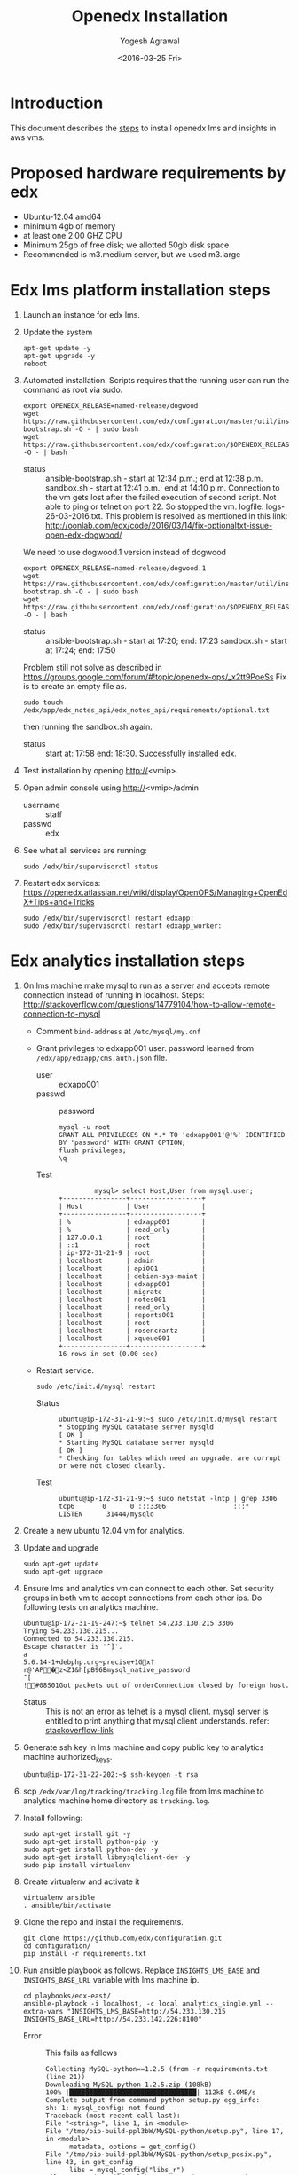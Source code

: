 #+Title: Openedx Installation
#+Date: <2016-03-25 Fri>
#+Author: Yogesh Agrawal
#+Email: yogeshiiith@gmail.com; yogesh@vlabs.ac.in

* Introduction
  This document describes the [[https://openedx.atlassian.net/wiki/display/OpenOPS/Native+Open+edX+Ubuntu+12.04+64+bit+Installation][steps]] to install openedx lms and
  insights in aws vms.
  
* Proposed hardware requirements by edx
  - Ubuntu-12.04 amd64
  - minimum 4gb of memory
  - at least one 2.00 GHZ CPU
  - Minimum 25gb of free disk; we allotted 50gb disk space
  - Recommended is m3.medium server, but we used m3.large

* Edx lms platform installation steps
  1. Launch an instance for edx lms.
  2. Update the system
     #+BEGIN_EXAMPLE
     apt-get update -y
     apt-get upgrade -y
     reboot
     #+END_EXAMPLE
  3. Automated installation. Scripts requires that the running user
     can run the command as root via sudo.
     #+BEGIN_EXAMPLE
     export OPENEDX_RELEASE=named-release/dogwood
     wget https://raw.githubusercontent.com/edx/configuration/master/util/install/ansible-bootstrap.sh -O - | sudo bash
     wget https://raw.githubusercontent.com/edx/configuration/$OPENEDX_RELEASE/util/install/sandbox.sh -O - | bash
     #+END_EXAMPLE
     - status :: ansible-bootstrap.sh - start at 12:34 p.m.; end
                     at 12:38 p.m. sandbox.sh - start at 12:41 p.m.;
                     end at 14:10 p.m. Connection to the vm gets lost
                     after the failed execution of second script. Not
                     able to ping or telnet on port 22. So stopped the
                     vm. logfile: logs-26-03-2016.txt. This problem is
                     resolved as mentioned in this link:
                     http://oonlab.com/edx/code/2016/03/14/fix-optionaltxt-issue-open-edx-dogwood/
     We need to use dogwood.1 version instead of dogwood
     #+BEGIN_EXAMPLE
     export OPENEDX_RELEASE=named-release/dogwood.1
     wget https://raw.githubusercontent.com/edx/configuration/master/util/install/ansible-bootstrap.sh -O - | sudo bash
     wget https://raw.githubusercontent.com/edx/configuration/$OPENEDX_RELEASE/util/install/sandbox.sh -O - | bash
     #+END_EXAMPLE
     - status :: ansible-bootstrap.sh - start at 17:20; end: 17:23
                     sandbox.sh - start at 17:24; end: 17:50
     Problem still not solve as described in
     https://groups.google.com/forum/#!topic/openedx-ops/_x2tt9PoeSs
     Fix is to create an empty file as.
     #+BEGIN_EXAMPLE
     sudo touch /edx/app/edx_notes_api/edx_notes_api/requirements/optional.txt
     #+END_EXAMPLE
     then running the sandbox.sh again. 
     - status :: start at: 17:58 end: 18:30. Successfully
                     installed edx.
  4. Test installation by opening http://<vmip>.
  5. Open admin console using http://<vmip>/admin
     - username :: staff
     - passwd :: edx
  6. See what all services are running:
     #+BEGIN_EXAMPLE
     sudo /edx/bin/supervisorctl status
     #+END_EXAMPLE
  7. Restart edx services:
     https://openedx.atlassian.net/wiki/display/OpenOPS/Managing+OpenEdX+Tips+and+Tricks
     #+BEGIN_EXAMPLE
     sudo /edx/bin/supervisorctl restart edxapp:
     sudo /edx/bin/supervisorctl restart edxapp_worker:
     #+END_EXAMPLE
   
* Edx analytics installation steps
  1. On lms machine make mysql to run as a server and accepts remote
     connection instead of running in localhost. Steps:
     http://stackoverflow.com/questions/14779104/how-to-allow-remote-connection-to-mysql
     + Comment =bind-address= at =/etc/mysql/my.cnf= 
     + Grant privileges to edxapp001 user. password learned from
       =/edx/app/edxapp/cms.auth.json= file.
       - user :: edxapp001
       - passwd :: password
       #+BEGIN_EXAMPLE
       mysql -u root
       GRANT ALL PRIVILEGES ON *.* TO 'edxapp001'@'%' IDENTIFIED BY 'password' WITH GRANT OPTION;
       flush privileges;
       \q
       #+END_EXAMPLE
       - Test ::
         #+BEGIN_EXAMPLE
         mysql> select Host,User from mysql.user;
+----------------+------------------+
| Host           | User             |
+----------------+------------------+
| %              | edxapp001        |
| %              | read_only        |
| 127.0.0.1      | root             |
| ::1            | root             |
| ip-172-31-21-9 | root             |
| localhost      | admin            |
| localhost      | api001           |
| localhost      | debian-sys-maint |
| localhost      | edxapp001        |
| localhost      | migrate          |
| localhost      | notes001         |
| localhost      | read_only        |
| localhost      | reports001       |
| localhost      | root             |
| localhost      | rosencrantz      |
| localhost      | xqueue001        |
+----------------+------------------+
16 rows in set (0.00 sec)
        #+END_EXAMPLE
     + Restart service.
       #+BEGIN_EXAMPLE
       sudo /etc/init.d/mysql restart
       #+END_EXAMPLE
       - Status :: 
         #+BEGIN_EXAMPLE
         ubuntu@ip-172-31-21-9:~$ sudo /etc/init.d/mysql restart
         * Stopping MySQL database server mysqld                                                                                                  [ OK ] 
         * Starting MySQL database server mysqld                                                                                                  [ OK ] 
         * Checking for tables which need an upgrade, are corrupt or were not closed cleanly.
         #+END_EXAMPLE
       - Test ::
         #+BEGIN_EXAMPLE
         ubuntu@ip-172-31-21-9:~$ sudo netstat -lntp | grep 3306
         tcp6       0      0 :::3306                 :::*                    LISTEN      31444/mysqld 
         #+END_EXAMPLE    
  2. Create a new ubuntu 12.04 vm for analytics.
  3. Update and upgrade
     #+BEGIN_EXAMPLE
     sudo apt-get update
     sudo apt-get upgrade
     #+END_EXAMPLE
  4. Ensure lms and analytics vm can connect to each other. Set
     security groups in both vm to accept connections from each other
     ips. Do following tests on analytics machine.
     #+BEGIN_EXAMPLE
     ubuntu@ip-172-31-19-247:~$ telnet 54.233.130.215 3306
     Trying 54.233.130.215...
     Connected to 54.233.130.215.
     Escape character is '^]'.
     a
     5.6.14-1+debphp.org~precise+1Gx?r@'AP�z<Z1&h[pB96Bmysql_native_password
     ^[
     !#08S01Got packets out of orderConnection closed by foreign host.
     #+END_EXAMPLE
     + Status :: This is not an error as telnet is a mysql
                 client. mysql server is entitled to print anything
                 that mysql client understands. refer:
                 [[http://stackoverflow.com/questions/36246030/telnet-localhost-3306-returns-mysql-native-password-connection-closed-by-foreig?noredirect=1#comment60121887_36246030][stackoverflow-link]]
  5. Generate ssh key in lms machine and copy public key to analytics
     machine authorized_keys.
     #+BEGIN_EXAMPLE
     ubuntu@ip-172-31-22-202:~$ ssh-keygen -t rsa
     #+END_EXAMPLE
  6. scp =/edx/var/log/tracking/tracking.log= file from lms machine to
     analytics machine home directory as =tracking.log=.
  7. Install following:
     #+BEGIN_EXAMPLE
     sudo apt-get install git -y
     sudo apt-get install python-pip -y
     sudo apt-get install python-dev -y
     sudo apt-get install libmysqlclient-dev -y
     sudo pip install virtualenv
     #+END_EXAMPLE
  8. Create virtualenv and activate it
     #+BEGIN_EXAMPLE
     virtualenv ansible
     . ansible/bin/activate
     #+END_EXAMPLE
  9. Clone the repo and install the requirements.
     #+BEGIN_EXAMPLE
     git clone https://github.com/edx/configuration.git
     cd configuration/
     pip install -r requirements.txt
     #+END_EXAMPLE
  10. Run ansible playbook as follows. Replace =INSIGHTS_LMS_BASE= and
      =INSIGHTS_BASE_URL= variable with lms machine ip.
      #+BEGIN_EXAMPLE
      cd playbooks/edx-east/
      ansible-playbook -i localhost, -c local analytics_single.yml --extra-vars "INSIGHTS_LMS_BASE=http://54.233.130.215 INSIGHTS_BASE_URL=http://54.233.142.226:8100" 
      #+END_EXAMPLE
      - Error :: This fails as follows
	#+BEGIN_EXAMPLE
	Collecting MySQL-python==1.2.5 (from -r requirements.txt (line 21))
	Downloading MySQL-python-1.2.5.zip (108kB)
	100% |████████████████████████████████| 112kB 9.0MB/s 
	Complete output from command python setup.py egg_info:
	sh: 1: mysql_config: not found
	Traceback (most recent call last):
	File "<string>", line 1, in <module>
	File "/tmp/pip-build-ppl3bW/MySQL-python/setup.py", line 17, in <module>
          metadata, options = get_config()
	File "/tmp/pip-build-ppl3bW/MySQL-python/setup_posix.py", line 43, in get_config
          libs = mysql_config("libs_r")
	File "/tmp/pip-build-ppl3bW/MySQL-python/setup_posix.py", line 25, in mysql_config
          raise EnvironmentError("%s not found" % (mysql_config.path,))
	EnvironmentError: mysql_config not found
     
	----------------------------------------
	Command "python setup.py egg_info" failed with error code 1 in /tmp/pip-build-ppl3bW/MySQL-python/
	#+END_EXAMPLE
      - Solution :: The error got resolved by installing following
                    package. Then rerun installation of requirements.
                    source:
                    http://stackoverflow.com/questions/5178292/pip-install-mysql-python-fails-with-environmenterror-mysql-config-not-found
	#+BEGIN_EXAMPLE
	sudo apt-get install libmysqlclient-dev
	pip install MySQL-python==1.2.5
	pip install -r requirements.txt
	#+END_EXAMPLE
      - status :: ran ansible playbook at 16:52; end: 17:18
  11. Check it
      + Run test job
        #+BEGIN_EXAMPLE
        sudo su - hadoop
        cd /edx/app/hadoop
        hadoop jar hadoop-2.3.0/share/hadoop/mapreduce/hadoop-mapreduce-examples-2.3.0.jar pi 2 100
        #+END_EXAMPLE
      + Run hive
        #+BEGIN_EXAMPLE
        /edx/app/hadoop/hive/bin/hive
        ^D to get back to your regular user
        #+END_EXAMPLE
      + Test insights
        #+BEGIN_EXAMPLE
        # Insights gunicorn is on 8110
        curl localhost:8110
        # Insights nginx (the externally facing view) should be 18110
        mybox.org:18110 
        #+END_EXAMPLE
  12. Get some test log files into HDFS
      + Copy some log files
        #+BEGIN_EXAMPLE
        # Exit from hadoop user
        # scp /edx/var/log/tracking/tracking.log file from lms machine to analytics machine. Then...
        cd $HOME
        sudo mkdir -p /edx/var/log/tracking
        sudo cp ~/tracking.log /edx/var/log/tracking
        sudo chown hadoop /edx/var/log/tracking/tracking.log
        sleep 70
        # wait a minute -- ansible creates a cron job to load files in that dir every minute
        # Check it
        sudo su - hadoop
        hdfs dfs -ls /data
        Found 1 items
        -rw-r--r--   1 hadoop supergroup     308814 2015-10-15 14:31 /data/tracking.log
        # Exit from hadoop user
        #+END_EXAMPLE
  13. Set up pipeline
      #+BEGIN_EXAMPLE
      cd $HOME
      ssh-keygen -t rsa -f ~/.ssh/id_rsa -P ''
      echo >> ~/.ssh/authorized_keys # Make sure there's a newline at the end
      cat ~/.ssh/id_rsa.pub >> ~/.ssh/authorized_keys
      # check: ssh localhost "echo It worked" -- make sure it works.
        
      # Make a new virtualenv -- otherwise will have conflicts
      # Exit from existing virtual env with deactivate command
      virtualenv pipeline
      . pipeline/bin/activate
       
      git clone https://github.com/edx/edx-analytics-pipeline
      cd edx-analytics-pipeline
      make bootstrap
      #+END_EXAMPLE
  14. config file for pipeline
      #+BEGIN_EXAMPLE
      sudo vim /edx/etc/edx-analytics-pipeline/input.json
      # put in the right url and credentials for your LMS database
      #+END_EXAMPLE
  15. Grant =read_only= user privileges to login remotely to LMS
      #+BEGIN_EXAMPLE
      mysql -u root
      GRANT ALL PRIVILEGES ON *.* TO 'read_only'@'%' IDENTIFIED BY 'password' WITH GRANT OPTION;
      flush privileges;
      \q
      sudo /etc/init.d/mysql restart
      #+END_EXAMPLE
  16. Check pipeline install.
      #+BEGIN_EXAMPLE
      # Ensure you're in the pipeline virtualenv 
      remote-task --host localhost --repo https://github.com/edx/edx-analytics-pipeline --user ubuntu --override-config $HOME/edx-analytics-pipeline/config/devstack.cfg --wheel-url http://edx-wheelhouse.s3-website-us-east-1.amazonaws.com/Ubuntu/precise --remote-name analyticstack --wait TotalEventsDailyTask --interval 2015 --output-root hdfs://localhost:9000/output/ --local-scheduler
      #+END_EXAMPLE
  17. Finish rest of the pipeline config
      + Test setup
        #+BEGIN_EXAMPLE
        remote-task --host localhost --user ubuntu --remote-name analyticstack --skip-setup --wait ImportEnrollmentsIntoMysql --interval 2015 --local-scheduler
        #+END_EXAMPLE
      + If success
        #+BEGIN_EXAMPLE
        sudo mysql
        SELECT * FROM reports.course_enrollment_daily;
        # Should give enrollments over time. Note that this only counts
        # enrollments in the event logs -- if you manually created users
        # / enrollments in the DB, they won't be counted. 
        #+END_EXAMPLE
        - status ::
          #+BEGIN_EXAMPLE
          (pipeline)ubuntu@ip-172-31-19-247:~/edx-analytics-pipeline$ sudo mysql
          Welcome to the MySQL monitor.  Commands end with ; or \g.
          Your MySQL connection id is 62
          Server version: 5.6.29 MySQL Community Server (GPL)
          
          Copyright (c) 2000, 2016, Oracle and/or its affiliates. All rights reserved.
          
          Oracle is a registered trademark of Oracle Corporation and/or its
          affiliates. Other names may be trademarks of their respective
          owners.
          
          Type 'help;' or '\h' for help. Type '\c' to clear the current input statement.
          
          mysql> SELECT * FROM reports.course_enrollment_daily;
          Empty set (0.00 sec)
          
          mysql> \q
          Bye
          #+END_EXAMPLE
  18. Run following on *lms machine*
      + INSIGHTS_BASE_URL :: 54.233.142.226
      #+BEGIN_EXAMPLE
      sudo su edxapp -s /bin/bash
      /edx/bin/python.edxapp /edx/bin/manage.edxapp lms --setting=aws create_oauth2_client http://54.233.142.226:18110 http://54.233.142.226:18110/complete/edx-oidc/ confidential --client_name insights --client_id YOUR_OAUTH2_KEY --client_secret secret --trusted
     
      # Replace "secret", "YOUR_OAUTH2_KEY", and the url of your Insights box. # TODO: make the ansible script override these
      # INSIGHTS_BASE_URL
      # INSIGHTS_OAUTH2_KEY
      # INSIGHTS_OAUTH2_SECRET
      # Also set other secrets to more secret values.
    
      # Ensure that JWT_ISSUER and OAUTH_OIDC_ISSUER on the LMS in /edx/app/edxapp/lms.env.json match the url root in
      # /edx/etc/insights.yml (SOCIAL_AUTH_EDX_OIDC_URL_ROOT). This should be the case unless your environment is weird (ala edx sandboxes are really username.sandbox.edx.org but the setting is "int.sandbox.edx.org")
      #+END_EXAMPLE
      - status :: Posted a question regarding this refer:
                  https://groups.google.com/forum/#!topic/openedx-analytics/6ivhJjl-Bok
                  Once I understand oauth I can continue further.
                  Refer:
                  https://openedx.atlassian.net/wiki/display/OpenOPS/Managing+OpenEdX+Tips+and+Tricks
      - Execution result ::
        #+BEGIN_EXAMPLE
edxapp@ip-172-31-21-9:/home/ubuntu$ /edx/bin/python.edxapp /edx/bin/manage.edxapp lms --setting=aws create_oauth2_client http://54.233.142.226:18110 http://54.233.142.226:18110/complete/edx-oidc/ confidential --client_name insights --client_id YOUR_OAUTH2_KEY --client_secret secret --trusted
2016-03-28 05:09:08,918 INFO 17752 [dd.dogapi] dog_stats_api.py:66 - Initializing dog api to use statsd: localhost, 8125
System check identified some issues:

WARNINGS:
wiki.ArticleRevision.ip_address: (fields.W900) IPAddressField has been deprecated. Support for it (except in historical migrations) will be removed in Django 1.9.
	HINT: Use GenericIPAddressField instead.
{
    "redirect_uri": "http://54.233.142.226:18110/complete/edx-oidc/", 
    "client_id": "YOUR_OAUTH2_KEY", 
    "name": "insights", 
    "client_type": 0, 
    "url": "http://54.233.142.226:18110", 
    "client_secret": "secret", 
    "user": null
}

      #+END_EXAMPLE
  19. Create admin user
      #+BEGIN_EXAMPLE
      sudo su edxapp -s /bin/bash
      cd ~
      source edxapp_env
      edxapp@ip-172-31-21-9:~$ python /edx/app/edxapp/edx-platform/manage.py lms createsuperuser --settings aws
  2016-03-28 03:01:23,754 INFO 14968 [dd.dogapi] dog_stats_api.py:66 - Initializing dog api to use statsd: localhost, 8125
  System check identified some issues:
  
  WARNINGS:
  wiki.ArticleRevision.ip_address: (fields.W900) IPAddressField has been deprecated. Support for it (except in historical migrations) will be removed in Django 1.9.
  	HINT: Use GenericIPAddressField instead.
  Username (leave blank to use 'edxapp'): admin
  Email address: admin@example.com
  Password: 
  Password (again): 
  Superuser created successfully.
      #+END_EXAMPLE
  20. Now login with admin credentials to studio from
      http://54.233.130.215:18010
  21. Then go to http://54.233.130.215/admin/ to view admin console.
  22. Check it
      #+BEGIN_EXAMPLE
      Log into LMS as a staff user. Ensure you can log into Insights and see all courses you have staff access to.
      #+END_EXAMPLE
      - status :: First login to lms then open
                  http://<analytics-ip>:18110, then click on login. It
                  successfully logins to lms.

* Errors
** Page not found error :: Not solved.
1. See where are the logs getting generated.
   #+BEGIN_EXAMPLE
   find . -type f ! -path "./rabbitmq/*" -printf '%T@ %p\n' | sort -n | tail -n5 | cut -f2- -d" "
   #+END_EXAMPLE

2. django oauth forum:
   https://django-oauth-toolkit.readthedocs.org/en/latest/

** Studio error :: Solved
1. Error occurs while creating a new course in a vm launched from an
   ami. Log file: =/edx/var/log/lms/edx.log=. This error is discussed
   in forum:
   https://groups.google.com/forum/#!topic/openedx-ops/1SsdJ39IQRc/Execute
   
   + See if users exist:
     #+BEGIN_EXAMPLE
     sudo rabbitmqctl list_users
     #+END_EXAMPLE
   + If you're seeing the celery user, than check it's permissions:
     #+BEGIN_EXAMPLE
     sudo rabbitmqctl list_permissions -p /celery
     #+END_EXAMPLE
  Execute following in lms machine to resolve this issue:
  + Create a celery user:
    #+BEGIN_EXAMPLE
    sudo rabbitmqctl add_user celery celery
    #+END_EXAMPLE
  + Set permissions on celery user
    #+BEGIN_EXAMPLE
    sudo rabbitmqctl set_permissions celery ".*" ".*" ".*"
    #+END_EXAMPLE
  + Restart rabbitmq service
    #+BEGIN_EXAMPLE
    sudo service rabbitmq-server restart
    #+END_EXAMPLE

* Reference
1. https://openedx.atlassian.net/wiki/display/OpenOPS/Managing+OpenEdX+Tips+and+Tricks
2. https://openedx.atlassian.net/wiki/display/OpenOPS/Native+Open+edX+Ubuntu+12.04+64+bit+Installation
3. https://openedx.atlassian.net/wiki/display/OpenOPS/edX+Analytics+Installation
4. https://groups.google.com/forum/#!topic/openedx-ops/_x2tt9PoeSs
5. https://groups.google.com/forum/#!topic/openedx-analytics/6ivhJjl-Bok

* Learning
1. nginx serves content from following directory
   #+BEGIN_EXAMPLE
   /edx/app/edxapp/edx-platform/lms/
   #+END_EXAMPLE

2. django-oauth2-provider:
   + directory: /edx/app/edxapp/venvs/edxapp/src/django-oauth2-provider

